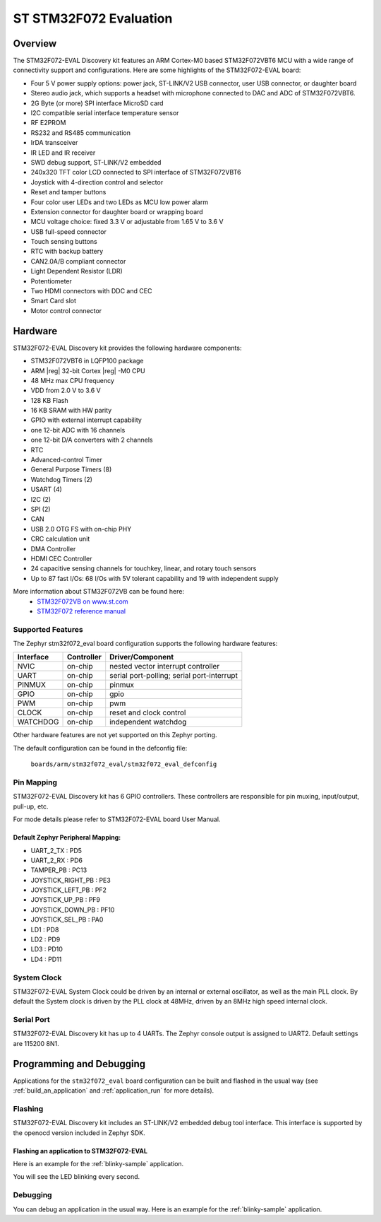 .. _stm32f072_eval_board:

ST STM32F072 Evaluation
#######################

Overview
********

The STM32F072-EVAL Discovery kit features an ARM Cortex-M0 based STM32F072VBT6 MCU
with a wide range of connectivity support and configurations.
Here are some highlights of the STM32F072-EVAL board:

- Four 5 V power supply options: power jack, ST-LINK/V2 USB connector, user USB connector, or daughter board
- Stereo audio jack, which supports a headset with microphone connected to DAC and ADC of STM32F072VBT6.
- 2G Byte (or more) SPI interface MicroSD card
- I2C compatible serial interface temperature sensor
- RF E2PROM
- RS232 and RS485 communication
- IrDA transceiver
- IR LED and IR receiver
- SWD debug support, ST-LINK/V2 embedded
- 240x320 TFT color LCD connected to SPI interface of STM32F072VBT6
- Joystick with 4-direction control and selector
- Reset and tamper buttons
- Four color user LEDs and two LEDs as MCU low power alarm
- Extension connector for daughter board or wrapping board
- MCU voltage choice: fixed 3.3 V or adjustable from 1.65 V to 3.6 V
- USB full-speed connector
- Touch sensing buttons
- RTC with backup battery
- CAN2.0A/B compliant connector
- Light Dependent Resistor (LDR)
- Potentiometer
- Two HDMI connectors with DDC and CEC
- Smart Card slot
- Motor control connector


.. image:: img/stm32f072_eval.jpg
     :align: center
     :alt: STM32F072-EVAL

Hardware
********

STM32F072-EVAL Discovery kit provides the following hardware components:

- STM32F072VBT6 in LQFP100 package
- ARM |reg| 32-bit Cortex |reg| -M0 CPU
- 48 MHz max CPU frequency
- VDD from 2.0 V to 3.6 V
- 128 KB Flash
- 16 KB SRAM with HW parity
- GPIO with external interrupt capability
- one 12-bit ADC with 16 channels
- one 12-bit D/A converters with 2 channels
- RTC
- Advanced-control Timer
- General Purpose Timers (8)
- Watchdog Timers (2)
- USART (4)
- I2C (2)
- SPI (2)
- CAN
- USB 2.0 OTG FS with on-chip PHY
- CRC calculation unit
- DMA Controller
- HDMI CEC Controller
- 24 capacitive sensing channels for touchkey, linear, and rotary touch sensors
- Up to 87 fast I/Os: 68 I/Os with 5V tolerant capability and 19 with independent supply

More information about STM32F072VB can be found here:
       - `STM32F072VB on www.st.com`_
       - `STM32F072 reference manual`_

Supported Features
==================

The Zephyr stm32f072_eval board configuration supports the following hardware features:

+-----------+------------+-------------------------------------+
| Interface | Controller | Driver/Component                    |
+===========+============+=====================================+
| NVIC      | on-chip    | nested vector interrupt controller  |
+-----------+------------+-------------------------------------+
| UART      | on-chip    | serial port-polling;                |
|           |            | serial port-interrupt               |
+-----------+------------+-------------------------------------+
| PINMUX    | on-chip    | pinmux                              |
+-----------+------------+-------------------------------------+
| GPIO      | on-chip    | gpio                                |
+-----------+------------+-------------------------------------+
| PWM       | on-chip    | pwm                                 |
+-----------+------------+-------------------------------------+
| CLOCK     | on-chip    | reset and clock control             |
+-----------+------------+-------------------------------------+
| WATCHDOG  | on-chip    | independent watchdog                |
+-----------+------------+-------------------------------------+

Other hardware features are not yet supported on this Zephyr porting.

The default configuration can be found in the defconfig file:

	``boards/arm/stm32f072_eval/stm32f072_eval_defconfig``


Pin Mapping
===========

STM32F072-EVAL Discovery kit has 6 GPIO controllers. These controllers are responsible for pin muxing,
input/output, pull-up, etc.

For mode details please refer to STM32F072-EVAL board User Manual.

Default Zephyr Peripheral Mapping:
----------------------------------
- UART_2_TX : PD5
- UART_2_RX : PD6
- TAMPER_PB : PC13
- JOYSTICK_RIGHT_PB : PE3
- JOYSTICK_LEFT_PB : PF2
- JOYSTICK_UP_PB : PF9
- JOYSTICK_DOWN_PB : PF10
- JOYSTICK_SEL_PB : PA0
- LD1 : PD8
- LD2 : PD9
- LD3 : PD10
- LD4 : PD11

System Clock
============

STM32F072-EVAL System Clock could be driven by an internal or external oscillator,
as well as the main PLL clock. By default the System clock is driven by the PLL clock at 48MHz,
driven by an 8MHz high speed internal clock.

Serial Port
===========

STM32F072-EVAL Discovery kit has up to 4 UARTs. The Zephyr console output is assigned to UART2.
Default settings are 115200 8N1.

Programming and Debugging
*************************

Applications for the ``stm32f072_eval`` board configuration can be built and
flashed in the usual way (see :ref:`build_an_application` and
:ref:`application_run` for more details).

Flashing
========

STM32F072-EVAL Discovery kit includes an ST-LINK/V2 embedded debug tool interface.
This interface is supported by the openocd version included in Zephyr SDK.

Flashing an application to STM32F072-EVAL
-------------------------------------------

Here is an example for the :ref:`blinky-sample` application.

.. zephyr-app-commands::
   :zephyr-app: samples/basic/blinky
   :board: stm32f072_eval
   :goals: build flash

You will see the LED blinking every second.

Debugging
=========

You can debug an application in the usual way.  Here is an example for the
:ref:`blinky-sample` application.

.. zephyr-app-commands::
   :zephyr-app: samples/basic/blinky
   :board: stm32f072_eval
   :maybe-skip-config:
   :goals: debug


.. _STM32F072VB on www.st.com:
   http://www.st.com/en/microcontrollers/stm32f072vb.html

.. _STM32F072 reference manual:
   http://www.st.com/resource/en/reference_manual/dm00031936.pdf
